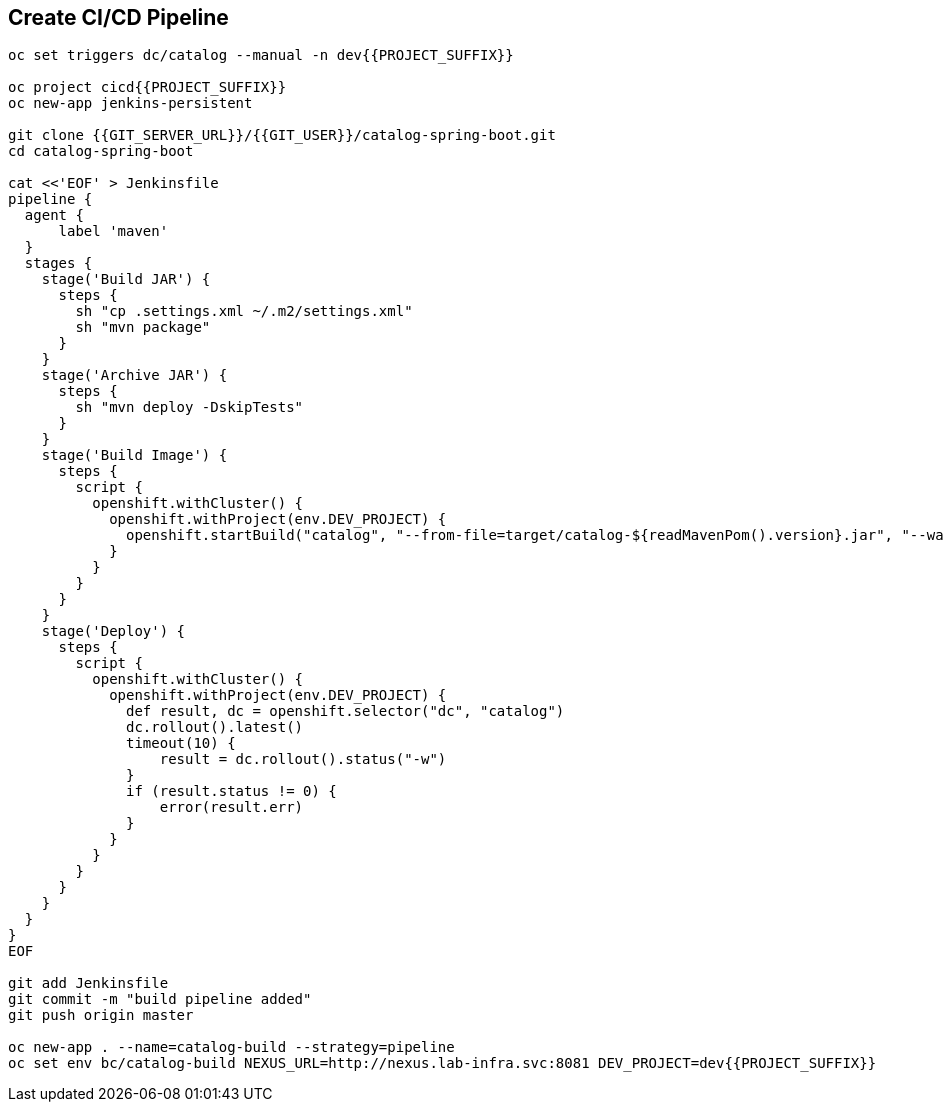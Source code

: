 ## Create CI/CD Pipeline

[source,shell]
----

oc set triggers dc/catalog --manual -n dev{{PROJECT_SUFFIX}}

oc project cicd{{PROJECT_SUFFIX}}
oc new-app jenkins-persistent

git clone {{GIT_SERVER_URL}}/{{GIT_USER}}/catalog-spring-boot.git
cd catalog-spring-boot

cat <<'EOF' > Jenkinsfile
pipeline {
  agent {
      label 'maven'
  }
  stages {
    stage('Build JAR') {
      steps {
        sh "cp .settings.xml ~/.m2/settings.xml"
        sh "mvn package"
      }
    }
    stage('Archive JAR') {
      steps {
        sh "mvn deploy -DskipTests"
      }
    }
    stage('Build Image') {
      steps {
        script {
          openshift.withCluster() {
            openshift.withProject(env.DEV_PROJECT) {
              openshift.startBuild("catalog", "--from-file=target/catalog-${readMavenPom().version}.jar", "--wait")
            }
          }
        }
      }
    }
    stage('Deploy') {
      steps {
        script {
          openshift.withCluster() {
            openshift.withProject(env.DEV_PROJECT) {
              def result, dc = openshift.selector("dc", "catalog")
              dc.rollout().latest()
              timeout(10) {
                  result = dc.rollout().status("-w")
              }
              if (result.status != 0) {
                  error(result.err)
              }
            }
          }
        }
      }
    }
  }
}
EOF

git add Jenkinsfile
git commit -m "build pipeline added"
git push origin master

oc new-app . --name=catalog-build --strategy=pipeline
oc set env bc/catalog-build NEXUS_URL=http://nexus.lab-infra.svc:8081 DEV_PROJECT=dev{{PROJECT_SUFFIX}} 
----


